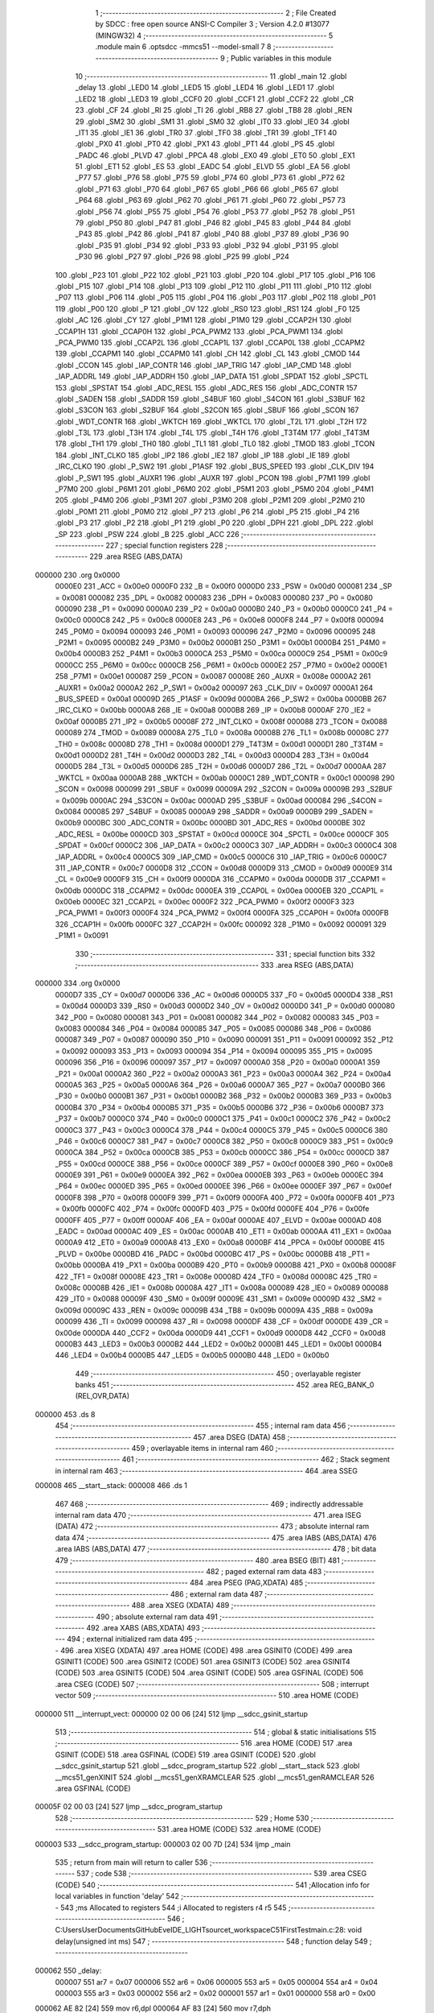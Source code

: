                                       1 ;--------------------------------------------------------
                                      2 ; File Created by SDCC : free open source ANSI-C Compiler
                                      3 ; Version 4.2.0 #13077 (MINGW32)
                                      4 ;--------------------------------------------------------
                                      5 	.module main
                                      6 	.optsdcc -mmcs51 --model-small
                                      7 	
                                      8 ;--------------------------------------------------------
                                      9 ; Public variables in this module
                                     10 ;--------------------------------------------------------
                                     11 	.globl _main
                                     12 	.globl _delay
                                     13 	.globl _LED0
                                     14 	.globl _LED5
                                     15 	.globl _LED4
                                     16 	.globl _LED1
                                     17 	.globl _LED2
                                     18 	.globl _LED3
                                     19 	.globl _CCF0
                                     20 	.globl _CCF1
                                     21 	.globl _CCF2
                                     22 	.globl _CR
                                     23 	.globl _CF
                                     24 	.globl _RI
                                     25 	.globl _TI
                                     26 	.globl _RB8
                                     27 	.globl _TB8
                                     28 	.globl _REN
                                     29 	.globl _SM2
                                     30 	.globl _SM1
                                     31 	.globl _SM0
                                     32 	.globl _IT0
                                     33 	.globl _IE0
                                     34 	.globl _IT1
                                     35 	.globl _IE1
                                     36 	.globl _TR0
                                     37 	.globl _TF0
                                     38 	.globl _TR1
                                     39 	.globl _TF1
                                     40 	.globl _PX0
                                     41 	.globl _PT0
                                     42 	.globl _PX1
                                     43 	.globl _PT1
                                     44 	.globl _PS
                                     45 	.globl _PADC
                                     46 	.globl _PLVD
                                     47 	.globl _PPCA
                                     48 	.globl _EX0
                                     49 	.globl _ET0
                                     50 	.globl _EX1
                                     51 	.globl _ET1
                                     52 	.globl _ES
                                     53 	.globl _EADC
                                     54 	.globl _ELVD
                                     55 	.globl _EA
                                     56 	.globl _P77
                                     57 	.globl _P76
                                     58 	.globl _P75
                                     59 	.globl _P74
                                     60 	.globl _P73
                                     61 	.globl _P72
                                     62 	.globl _P71
                                     63 	.globl _P70
                                     64 	.globl _P67
                                     65 	.globl _P66
                                     66 	.globl _P65
                                     67 	.globl _P64
                                     68 	.globl _P63
                                     69 	.globl _P62
                                     70 	.globl _P61
                                     71 	.globl _P60
                                     72 	.globl _P57
                                     73 	.globl _P56
                                     74 	.globl _P55
                                     75 	.globl _P54
                                     76 	.globl _P53
                                     77 	.globl _P52
                                     78 	.globl _P51
                                     79 	.globl _P50
                                     80 	.globl _P47
                                     81 	.globl _P46
                                     82 	.globl _P45
                                     83 	.globl _P44
                                     84 	.globl _P43
                                     85 	.globl _P42
                                     86 	.globl _P41
                                     87 	.globl _P40
                                     88 	.globl _P37
                                     89 	.globl _P36
                                     90 	.globl _P35
                                     91 	.globl _P34
                                     92 	.globl _P33
                                     93 	.globl _P32
                                     94 	.globl _P31
                                     95 	.globl _P30
                                     96 	.globl _P27
                                     97 	.globl _P26
                                     98 	.globl _P25
                                     99 	.globl _P24
                                    100 	.globl _P23
                                    101 	.globl _P22
                                    102 	.globl _P21
                                    103 	.globl _P20
                                    104 	.globl _P17
                                    105 	.globl _P16
                                    106 	.globl _P15
                                    107 	.globl _P14
                                    108 	.globl _P13
                                    109 	.globl _P12
                                    110 	.globl _P11
                                    111 	.globl _P10
                                    112 	.globl _P07
                                    113 	.globl _P06
                                    114 	.globl _P05
                                    115 	.globl _P04
                                    116 	.globl _P03
                                    117 	.globl _P02
                                    118 	.globl _P01
                                    119 	.globl _P00
                                    120 	.globl _P
                                    121 	.globl _OV
                                    122 	.globl _RS0
                                    123 	.globl _RS1
                                    124 	.globl _F0
                                    125 	.globl _AC
                                    126 	.globl _CY
                                    127 	.globl _P1M1
                                    128 	.globl _P1M0
                                    129 	.globl _CCAP2H
                                    130 	.globl _CCAP1H
                                    131 	.globl _CCAP0H
                                    132 	.globl _PCA_PWM2
                                    133 	.globl _PCA_PWM1
                                    134 	.globl _PCA_PWM0
                                    135 	.globl _CCAP2L
                                    136 	.globl _CCAP1L
                                    137 	.globl _CCAP0L
                                    138 	.globl _CCAPM2
                                    139 	.globl _CCAPM1
                                    140 	.globl _CCAPM0
                                    141 	.globl _CH
                                    142 	.globl _CL
                                    143 	.globl _CMOD
                                    144 	.globl _CCON
                                    145 	.globl _IAP_CONTR
                                    146 	.globl _IAP_TRIG
                                    147 	.globl _IAP_CMD
                                    148 	.globl _IAP_ADDRL
                                    149 	.globl _IAP_ADDRH
                                    150 	.globl _IAP_DATA
                                    151 	.globl _SPDAT
                                    152 	.globl _SPCTL
                                    153 	.globl _SPSTAT
                                    154 	.globl _ADC_RESL
                                    155 	.globl _ADC_RES
                                    156 	.globl _ADC_CONTR
                                    157 	.globl _SADEN
                                    158 	.globl _SADDR
                                    159 	.globl _S4BUF
                                    160 	.globl _S4CON
                                    161 	.globl _S3BUF
                                    162 	.globl _S3CON
                                    163 	.globl _S2BUF
                                    164 	.globl _S2CON
                                    165 	.globl _SBUF
                                    166 	.globl _SCON
                                    167 	.globl _WDT_CONTR
                                    168 	.globl _WKTCH
                                    169 	.globl _WKTCL
                                    170 	.globl _T2L
                                    171 	.globl _T2H
                                    172 	.globl _T3L
                                    173 	.globl _T3H
                                    174 	.globl _T4L
                                    175 	.globl _T4H
                                    176 	.globl _T3T4M
                                    177 	.globl _T4T3M
                                    178 	.globl _TH1
                                    179 	.globl _TH0
                                    180 	.globl _TL1
                                    181 	.globl _TL0
                                    182 	.globl _TMOD
                                    183 	.globl _TCON
                                    184 	.globl _INT_CLKO
                                    185 	.globl _IP2
                                    186 	.globl _IE2
                                    187 	.globl _IP
                                    188 	.globl _IE
                                    189 	.globl _IRC_CLKO
                                    190 	.globl _P_SW2
                                    191 	.globl _P1ASF
                                    192 	.globl _BUS_SPEED
                                    193 	.globl _CLK_DIV
                                    194 	.globl _P_SW1
                                    195 	.globl _AUXR1
                                    196 	.globl _AUXR
                                    197 	.globl _PCON
                                    198 	.globl _P7M1
                                    199 	.globl _P7M0
                                    200 	.globl _P6M1
                                    201 	.globl _P6M0
                                    202 	.globl _P5M1
                                    203 	.globl _P5M0
                                    204 	.globl _P4M1
                                    205 	.globl _P4M0
                                    206 	.globl _P3M1
                                    207 	.globl _P3M0
                                    208 	.globl _P2M1
                                    209 	.globl _P2M0
                                    210 	.globl _P0M1
                                    211 	.globl _P0M0
                                    212 	.globl _P7
                                    213 	.globl _P6
                                    214 	.globl _P5
                                    215 	.globl _P4
                                    216 	.globl _P3
                                    217 	.globl _P2
                                    218 	.globl _P1
                                    219 	.globl _P0
                                    220 	.globl _DPH
                                    221 	.globl _DPL
                                    222 	.globl _SP
                                    223 	.globl _PSW
                                    224 	.globl _B
                                    225 	.globl _ACC
                                    226 ;--------------------------------------------------------
                                    227 ; special function registers
                                    228 ;--------------------------------------------------------
                                    229 	.area RSEG    (ABS,DATA)
      000000                        230 	.org 0x0000
                           0000E0   231 _ACC	=	0x00e0
                           0000F0   232 _B	=	0x00f0
                           0000D0   233 _PSW	=	0x00d0
                           000081   234 _SP	=	0x0081
                           000082   235 _DPL	=	0x0082
                           000083   236 _DPH	=	0x0083
                           000080   237 _P0	=	0x0080
                           000090   238 _P1	=	0x0090
                           0000A0   239 _P2	=	0x00a0
                           0000B0   240 _P3	=	0x00b0
                           0000C0   241 _P4	=	0x00c0
                           0000C8   242 _P5	=	0x00c8
                           0000E8   243 _P6	=	0x00e8
                           0000F8   244 _P7	=	0x00f8
                           000094   245 _P0M0	=	0x0094
                           000093   246 _P0M1	=	0x0093
                           000096   247 _P2M0	=	0x0096
                           000095   248 _P2M1	=	0x0095
                           0000B2   249 _P3M0	=	0x00b2
                           0000B1   250 _P3M1	=	0x00b1
                           0000B4   251 _P4M0	=	0x00b4
                           0000B3   252 _P4M1	=	0x00b3
                           0000CA   253 _P5M0	=	0x00ca
                           0000C9   254 _P5M1	=	0x00c9
                           0000CC   255 _P6M0	=	0x00cc
                           0000CB   256 _P6M1	=	0x00cb
                           0000E2   257 _P7M0	=	0x00e2
                           0000E1   258 _P7M1	=	0x00e1
                           000087   259 _PCON	=	0x0087
                           00008E   260 _AUXR	=	0x008e
                           0000A2   261 _AUXR1	=	0x00a2
                           0000A2   262 _P_SW1	=	0x00a2
                           000097   263 _CLK_DIV	=	0x0097
                           0000A1   264 _BUS_SPEED	=	0x00a1
                           00009D   265 _P1ASF	=	0x009d
                           0000BA   266 _P_SW2	=	0x00ba
                           0000BB   267 _IRC_CLKO	=	0x00bb
                           0000A8   268 _IE	=	0x00a8
                           0000B8   269 _IP	=	0x00b8
                           0000AF   270 _IE2	=	0x00af
                           0000B5   271 _IP2	=	0x00b5
                           00008F   272 _INT_CLKO	=	0x008f
                           000088   273 _TCON	=	0x0088
                           000089   274 _TMOD	=	0x0089
                           00008A   275 _TL0	=	0x008a
                           00008B   276 _TL1	=	0x008b
                           00008C   277 _TH0	=	0x008c
                           00008D   278 _TH1	=	0x008d
                           0000D1   279 _T4T3M	=	0x00d1
                           0000D1   280 _T3T4M	=	0x00d1
                           0000D2   281 _T4H	=	0x00d2
                           0000D3   282 _T4L	=	0x00d3
                           0000D4   283 _T3H	=	0x00d4
                           0000D5   284 _T3L	=	0x00d5
                           0000D6   285 _T2H	=	0x00d6
                           0000D7   286 _T2L	=	0x00d7
                           0000AA   287 _WKTCL	=	0x00aa
                           0000AB   288 _WKTCH	=	0x00ab
                           0000C1   289 _WDT_CONTR	=	0x00c1
                           000098   290 _SCON	=	0x0098
                           000099   291 _SBUF	=	0x0099
                           00009A   292 _S2CON	=	0x009a
                           00009B   293 _S2BUF	=	0x009b
                           0000AC   294 _S3CON	=	0x00ac
                           0000AD   295 _S3BUF	=	0x00ad
                           000084   296 _S4CON	=	0x0084
                           000085   297 _S4BUF	=	0x0085
                           0000A9   298 _SADDR	=	0x00a9
                           0000B9   299 _SADEN	=	0x00b9
                           0000BC   300 _ADC_CONTR	=	0x00bc
                           0000BD   301 _ADC_RES	=	0x00bd
                           0000BE   302 _ADC_RESL	=	0x00be
                           0000CD   303 _SPSTAT	=	0x00cd
                           0000CE   304 _SPCTL	=	0x00ce
                           0000CF   305 _SPDAT	=	0x00cf
                           0000C2   306 _IAP_DATA	=	0x00c2
                           0000C3   307 _IAP_ADDRH	=	0x00c3
                           0000C4   308 _IAP_ADDRL	=	0x00c4
                           0000C5   309 _IAP_CMD	=	0x00c5
                           0000C6   310 _IAP_TRIG	=	0x00c6
                           0000C7   311 _IAP_CONTR	=	0x00c7
                           0000D8   312 _CCON	=	0x00d8
                           0000D9   313 _CMOD	=	0x00d9
                           0000E9   314 _CL	=	0x00e9
                           0000F9   315 _CH	=	0x00f9
                           0000DA   316 _CCAPM0	=	0x00da
                           0000DB   317 _CCAPM1	=	0x00db
                           0000DC   318 _CCAPM2	=	0x00dc
                           0000EA   319 _CCAP0L	=	0x00ea
                           0000EB   320 _CCAP1L	=	0x00eb
                           0000EC   321 _CCAP2L	=	0x00ec
                           0000F2   322 _PCA_PWM0	=	0x00f2
                           0000F3   323 _PCA_PWM1	=	0x00f3
                           0000F4   324 _PCA_PWM2	=	0x00f4
                           0000FA   325 _CCAP0H	=	0x00fa
                           0000FB   326 _CCAP1H	=	0x00fb
                           0000FC   327 _CCAP2H	=	0x00fc
                           000092   328 _P1M0	=	0x0092
                           000091   329 _P1M1	=	0x0091
                                    330 ;--------------------------------------------------------
                                    331 ; special function bits
                                    332 ;--------------------------------------------------------
                                    333 	.area RSEG    (ABS,DATA)
      000000                        334 	.org 0x0000
                           0000D7   335 _CY	=	0x00d7
                           0000D6   336 _AC	=	0x00d6
                           0000D5   337 _F0	=	0x00d5
                           0000D4   338 _RS1	=	0x00d4
                           0000D3   339 _RS0	=	0x00d3
                           0000D2   340 _OV	=	0x00d2
                           0000D0   341 _P	=	0x00d0
                           000080   342 _P00	=	0x0080
                           000081   343 _P01	=	0x0081
                           000082   344 _P02	=	0x0082
                           000083   345 _P03	=	0x0083
                           000084   346 _P04	=	0x0084
                           000085   347 _P05	=	0x0085
                           000086   348 _P06	=	0x0086
                           000087   349 _P07	=	0x0087
                           000090   350 _P10	=	0x0090
                           000091   351 _P11	=	0x0091
                           000092   352 _P12	=	0x0092
                           000093   353 _P13	=	0x0093
                           000094   354 _P14	=	0x0094
                           000095   355 _P15	=	0x0095
                           000096   356 _P16	=	0x0096
                           000097   357 _P17	=	0x0097
                           0000A0   358 _P20	=	0x00a0
                           0000A1   359 _P21	=	0x00a1
                           0000A2   360 _P22	=	0x00a2
                           0000A3   361 _P23	=	0x00a3
                           0000A4   362 _P24	=	0x00a4
                           0000A5   363 _P25	=	0x00a5
                           0000A6   364 _P26	=	0x00a6
                           0000A7   365 _P27	=	0x00a7
                           0000B0   366 _P30	=	0x00b0
                           0000B1   367 _P31	=	0x00b1
                           0000B2   368 _P32	=	0x00b2
                           0000B3   369 _P33	=	0x00b3
                           0000B4   370 _P34	=	0x00b4
                           0000B5   371 _P35	=	0x00b5
                           0000B6   372 _P36	=	0x00b6
                           0000B7   373 _P37	=	0x00b7
                           0000C0   374 _P40	=	0x00c0
                           0000C1   375 _P41	=	0x00c1
                           0000C2   376 _P42	=	0x00c2
                           0000C3   377 _P43	=	0x00c3
                           0000C4   378 _P44	=	0x00c4
                           0000C5   379 _P45	=	0x00c5
                           0000C6   380 _P46	=	0x00c6
                           0000C7   381 _P47	=	0x00c7
                           0000C8   382 _P50	=	0x00c8
                           0000C9   383 _P51	=	0x00c9
                           0000CA   384 _P52	=	0x00ca
                           0000CB   385 _P53	=	0x00cb
                           0000CC   386 _P54	=	0x00cc
                           0000CD   387 _P55	=	0x00cd
                           0000CE   388 _P56	=	0x00ce
                           0000CF   389 _P57	=	0x00cf
                           0000E8   390 _P60	=	0x00e8
                           0000E9   391 _P61	=	0x00e9
                           0000EA   392 _P62	=	0x00ea
                           0000EB   393 _P63	=	0x00eb
                           0000EC   394 _P64	=	0x00ec
                           0000ED   395 _P65	=	0x00ed
                           0000EE   396 _P66	=	0x00ee
                           0000EF   397 _P67	=	0x00ef
                           0000F8   398 _P70	=	0x00f8
                           0000F9   399 _P71	=	0x00f9
                           0000FA   400 _P72	=	0x00fa
                           0000FB   401 _P73	=	0x00fb
                           0000FC   402 _P74	=	0x00fc
                           0000FD   403 _P75	=	0x00fd
                           0000FE   404 _P76	=	0x00fe
                           0000FF   405 _P77	=	0x00ff
                           0000AF   406 _EA	=	0x00af
                           0000AE   407 _ELVD	=	0x00ae
                           0000AD   408 _EADC	=	0x00ad
                           0000AC   409 _ES	=	0x00ac
                           0000AB   410 _ET1	=	0x00ab
                           0000AA   411 _EX1	=	0x00aa
                           0000A9   412 _ET0	=	0x00a9
                           0000A8   413 _EX0	=	0x00a8
                           0000BF   414 _PPCA	=	0x00bf
                           0000BE   415 _PLVD	=	0x00be
                           0000BD   416 _PADC	=	0x00bd
                           0000BC   417 _PS	=	0x00bc
                           0000BB   418 _PT1	=	0x00bb
                           0000BA   419 _PX1	=	0x00ba
                           0000B9   420 _PT0	=	0x00b9
                           0000B8   421 _PX0	=	0x00b8
                           00008F   422 _TF1	=	0x008f
                           00008E   423 _TR1	=	0x008e
                           00008D   424 _TF0	=	0x008d
                           00008C   425 _TR0	=	0x008c
                           00008B   426 _IE1	=	0x008b
                           00008A   427 _IT1	=	0x008a
                           000089   428 _IE0	=	0x0089
                           000088   429 _IT0	=	0x0088
                           00009F   430 _SM0	=	0x009f
                           00009E   431 _SM1	=	0x009e
                           00009D   432 _SM2	=	0x009d
                           00009C   433 _REN	=	0x009c
                           00009B   434 _TB8	=	0x009b
                           00009A   435 _RB8	=	0x009a
                           000099   436 _TI	=	0x0099
                           000098   437 _RI	=	0x0098
                           0000DF   438 _CF	=	0x00df
                           0000DE   439 _CR	=	0x00de
                           0000DA   440 _CCF2	=	0x00da
                           0000D9   441 _CCF1	=	0x00d9
                           0000D8   442 _CCF0	=	0x00d8
                           0000B3   443 _LED3	=	0x00b3
                           0000B2   444 _LED2	=	0x00b2
                           0000B1   445 _LED1	=	0x00b1
                           0000B4   446 _LED4	=	0x00b4
                           0000B5   447 _LED5	=	0x00b5
                           0000B0   448 _LED0	=	0x00b0
                                    449 ;--------------------------------------------------------
                                    450 ; overlayable register banks
                                    451 ;--------------------------------------------------------
                                    452 	.area REG_BANK_0	(REL,OVR,DATA)
      000000                        453 	.ds 8
                                    454 ;--------------------------------------------------------
                                    455 ; internal ram data
                                    456 ;--------------------------------------------------------
                                    457 	.area DSEG    (DATA)
                                    458 ;--------------------------------------------------------
                                    459 ; overlayable items in internal ram
                                    460 ;--------------------------------------------------------
                                    461 ;--------------------------------------------------------
                                    462 ; Stack segment in internal ram
                                    463 ;--------------------------------------------------------
                                    464 	.area	SSEG
      000008                        465 __start__stack:
      000008                        466 	.ds	1
                                    467 
                                    468 ;--------------------------------------------------------
                                    469 ; indirectly addressable internal ram data
                                    470 ;--------------------------------------------------------
                                    471 	.area ISEG    (DATA)
                                    472 ;--------------------------------------------------------
                                    473 ; absolute internal ram data
                                    474 ;--------------------------------------------------------
                                    475 	.area IABS    (ABS,DATA)
                                    476 	.area IABS    (ABS,DATA)
                                    477 ;--------------------------------------------------------
                                    478 ; bit data
                                    479 ;--------------------------------------------------------
                                    480 	.area BSEG    (BIT)
                                    481 ;--------------------------------------------------------
                                    482 ; paged external ram data
                                    483 ;--------------------------------------------------------
                                    484 	.area PSEG    (PAG,XDATA)
                                    485 ;--------------------------------------------------------
                                    486 ; external ram data
                                    487 ;--------------------------------------------------------
                                    488 	.area XSEG    (XDATA)
                                    489 ;--------------------------------------------------------
                                    490 ; absolute external ram data
                                    491 ;--------------------------------------------------------
                                    492 	.area XABS    (ABS,XDATA)
                                    493 ;--------------------------------------------------------
                                    494 ; external initialized ram data
                                    495 ;--------------------------------------------------------
                                    496 	.area XISEG   (XDATA)
                                    497 	.area HOME    (CODE)
                                    498 	.area GSINIT0 (CODE)
                                    499 	.area GSINIT1 (CODE)
                                    500 	.area GSINIT2 (CODE)
                                    501 	.area GSINIT3 (CODE)
                                    502 	.area GSINIT4 (CODE)
                                    503 	.area GSINIT5 (CODE)
                                    504 	.area GSINIT  (CODE)
                                    505 	.area GSFINAL (CODE)
                                    506 	.area CSEG    (CODE)
                                    507 ;--------------------------------------------------------
                                    508 ; interrupt vector
                                    509 ;--------------------------------------------------------
                                    510 	.area HOME    (CODE)
      000000                        511 __interrupt_vect:
      000000 02 00 06         [24]  512 	ljmp	__sdcc_gsinit_startup
                                    513 ;--------------------------------------------------------
                                    514 ; global & static initialisations
                                    515 ;--------------------------------------------------------
                                    516 	.area HOME    (CODE)
                                    517 	.area GSINIT  (CODE)
                                    518 	.area GSFINAL (CODE)
                                    519 	.area GSINIT  (CODE)
                                    520 	.globl __sdcc_gsinit_startup
                                    521 	.globl __sdcc_program_startup
                                    522 	.globl __start__stack
                                    523 	.globl __mcs51_genXINIT
                                    524 	.globl __mcs51_genXRAMCLEAR
                                    525 	.globl __mcs51_genRAMCLEAR
                                    526 	.area GSFINAL (CODE)
      00005F 02 00 03         [24]  527 	ljmp	__sdcc_program_startup
                                    528 ;--------------------------------------------------------
                                    529 ; Home
                                    530 ;--------------------------------------------------------
                                    531 	.area HOME    (CODE)
                                    532 	.area HOME    (CODE)
      000003                        533 __sdcc_program_startup:
      000003 02 00 7D         [24]  534 	ljmp	_main
                                    535 ;	return from main will return to caller
                                    536 ;--------------------------------------------------------
                                    537 ; code
                                    538 ;--------------------------------------------------------
                                    539 	.area CSEG    (CODE)
                                    540 ;------------------------------------------------------------
                                    541 ;Allocation info for local variables in function 'delay'
                                    542 ;------------------------------------------------------------
                                    543 ;ms                        Allocated to registers 
                                    544 ;i                         Allocated to registers r4 r5 
                                    545 ;------------------------------------------------------------
                                    546 ;	C:\Users\User\Documents\GitHub\EveIDE_LIGHT\source\t_workspace\C51FirstTest\main.c:28: void delay(unsigned int ms)
                                    547 ;	-----------------------------------------
                                    548 ;	 function delay
                                    549 ;	-----------------------------------------
      000062                        550 _delay:
                           000007   551 	ar7 = 0x07
                           000006   552 	ar6 = 0x06
                           000005   553 	ar5 = 0x05
                           000004   554 	ar4 = 0x04
                           000003   555 	ar3 = 0x03
                           000002   556 	ar2 = 0x02
                           000001   557 	ar1 = 0x01
                           000000   558 	ar0 = 0x00
      000062 AE 82            [24]  559 	mov	r6,dpl
      000064 AF 83            [24]  560 	mov	r7,dph
                                    561 ;	C:\Users\User\Documents\GitHub\EveIDE_LIGHT\source\t_workspace\C51FirstTest\main.c:33: while(--i)	;   //14T per loop
      000066                        562 00109$:
      000066 7C 64            [12]  563 	mov	r4,#0x64
      000068 7D 00            [12]  564 	mov	r5,#0x00
      00006A                        565 00101$:
      00006A 1C               [12]  566 	dec	r4
      00006B BC FF 01         [24]  567 	cjne	r4,#0xff,00123$
      00006E 1D               [12]  568 	dec	r5
      00006F                        569 00123$:
      00006F EC               [12]  570 	mov	a,r4
      000070 4D               [12]  571 	orl	a,r5
      000071 70 F7            [24]  572 	jnz	00101$
                                    573 ;	C:\Users\User\Documents\GitHub\EveIDE_LIGHT\source\t_workspace\C51FirstTest\main.c:34: }while(--ms);
      000073 1E               [12]  574 	dec	r6
      000074 BE FF 01         [24]  575 	cjne	r6,#0xff,00125$
      000077 1F               [12]  576 	dec	r7
      000078                        577 00125$:
      000078 EE               [12]  578 	mov	a,r6
      000079 4F               [12]  579 	orl	a,r7
      00007A 70 EA            [24]  580 	jnz	00109$
                                    581 ;	C:\Users\User\Documents\GitHub\EveIDE_LIGHT\source\t_workspace\C51FirstTest\main.c:35: }
      00007C 22               [24]  582 	ret
                                    583 ;------------------------------------------------------------
                                    584 ;Allocation info for local variables in function 'main'
                                    585 ;------------------------------------------------------------
                                    586 ;	C:\Users\User\Documents\GitHub\EveIDE_LIGHT\source\t_workspace\C51FirstTest\main.c:36: void main(void) 
                                    587 ;	-----------------------------------------
                                    588 ;	 function main
                                    589 ;	-----------------------------------------
      00007D                        590 _main:
                                    591 ;	C:\Users\User\Documents\GitHub\EveIDE_LIGHT\source\t_workspace\C51FirstTest\main.c:38: P1M1 = 0x0;
      00007D 75 91 00         [24]  592 	mov	_P1M1,#0x00
                                    593 ;	C:\Users\User\Documents\GitHub\EveIDE_LIGHT\source\t_workspace\C51FirstTest\main.c:39: P1M0 = 0x0;
      000080 75 92 00         [24]  594 	mov	_P1M0,#0x00
                                    595 ;	C:\Users\User\Documents\GitHub\EveIDE_LIGHT\source\t_workspace\C51FirstTest\main.c:43: LED1 = 1;
                                    596 ;	assignBit
      000083 D2 B1            [12]  597 	setb	_LED1
                                    598 ;	C:\Users\User\Documents\GitHub\EveIDE_LIGHT\source\t_workspace\C51FirstTest\main.c:44: LED0 = 1;
                                    599 ;	assignBit
      000085 D2 B0            [12]  600 	setb	_LED0
                                    601 ;	C:\Users\User\Documents\GitHub\EveIDE_LIGHT\source\t_workspace\C51FirstTest\main.c:45: LED2 = 1;
                                    602 ;	assignBit
      000087 D2 B2            [12]  603 	setb	_LED2
                                    604 ;	C:\Users\User\Documents\GitHub\EveIDE_LIGHT\source\t_workspace\C51FirstTest\main.c:46: LED3 = 1;
                                    605 ;	assignBit
      000089 D2 B3            [12]  606 	setb	_LED3
                                    607 ;	C:\Users\User\Documents\GitHub\EveIDE_LIGHT\source\t_workspace\C51FirstTest\main.c:47: LED5 = 1;
                                    608 ;	assignBit
      00008B D2 B5            [12]  609 	setb	_LED5
                                    610 ;	C:\Users\User\Documents\GitHub\EveIDE_LIGHT\source\t_workspace\C51FirstTest\main.c:48: LED4 = 1;
                                    611 ;	assignBit
      00008D D2 B4            [12]  612 	setb	_LED4
                                    613 ;	C:\Users\User\Documents\GitHub\EveIDE_LIGHT\source\t_workspace\C51FirstTest\main.c:52: while(1) 
      00008F                        614 00102$:
                                    615 ;	C:\Users\User\Documents\GitHub\EveIDE_LIGHT\source\t_workspace\C51FirstTest\main.c:54: LED0 = 1;
                                    616 ;	assignBit
      00008F D2 B0            [12]  617 	setb	_LED0
                                    618 ;	C:\Users\User\Documents\GitHub\EveIDE_LIGHT\source\t_workspace\C51FirstTest\main.c:55: LED1 = 1;
                                    619 ;	assignBit
      000091 D2 B1            [12]  620 	setb	_LED1
                                    621 ;	C:\Users\User\Documents\GitHub\EveIDE_LIGHT\source\t_workspace\C51FirstTest\main.c:56: LED2 = 1;
                                    622 ;	assignBit
      000093 D2 B2            [12]  623 	setb	_LED2
                                    624 ;	C:\Users\User\Documents\GitHub\EveIDE_LIGHT\source\t_workspace\C51FirstTest\main.c:57: LED3 = 1;
                                    625 ;	assignBit
      000095 D2 B3            [12]  626 	setb	_LED3
                                    627 ;	C:\Users\User\Documents\GitHub\EveIDE_LIGHT\source\t_workspace\C51FirstTest\main.c:58: LED4 = 1;
                                    628 ;	assignBit
      000097 D2 B4            [12]  629 	setb	_LED4
                                    630 ;	C:\Users\User\Documents\GitHub\EveIDE_LIGHT\source\t_workspace\C51FirstTest\main.c:59: LED5 = 1;
                                    631 ;	assignBit
      000099 D2 B5            [12]  632 	setb	_LED5
                                    633 ;	C:\Users\User\Documents\GitHub\EveIDE_LIGHT\source\t_workspace\C51FirstTest\main.c:60: delay(500);	
      00009B 90 01 F4         [24]  634 	mov	dptr,#0x01f4
      00009E 12 00 62         [24]  635 	lcall	_delay
                                    636 ;	C:\Users\User\Documents\GitHub\EveIDE_LIGHT\source\t_workspace\C51FirstTest\main.c:61: LED0 = 0;
                                    637 ;	assignBit
      0000A1 C2 B0            [12]  638 	clr	_LED0
                                    639 ;	C:\Users\User\Documents\GitHub\EveIDE_LIGHT\source\t_workspace\C51FirstTest\main.c:62: LED1 = 0;
                                    640 ;	assignBit
      0000A3 C2 B1            [12]  641 	clr	_LED1
                                    642 ;	C:\Users\User\Documents\GitHub\EveIDE_LIGHT\source\t_workspace\C51FirstTest\main.c:63: LED2 = 0;
                                    643 ;	assignBit
      0000A5 C2 B2            [12]  644 	clr	_LED2
                                    645 ;	C:\Users\User\Documents\GitHub\EveIDE_LIGHT\source\t_workspace\C51FirstTest\main.c:64: LED3 = 0;
                                    646 ;	assignBit
      0000A7 C2 B3            [12]  647 	clr	_LED3
                                    648 ;	C:\Users\User\Documents\GitHub\EveIDE_LIGHT\source\t_workspace\C51FirstTest\main.c:65: LED4 = 0;
                                    649 ;	assignBit
      0000A9 C2 B4            [12]  650 	clr	_LED4
                                    651 ;	C:\Users\User\Documents\GitHub\EveIDE_LIGHT\source\t_workspace\C51FirstTest\main.c:66: LED5 = 0;
                                    652 ;	assignBit
      0000AB C2 B5            [12]  653 	clr	_LED5
                                    654 ;	C:\Users\User\Documents\GitHub\EveIDE_LIGHT\source\t_workspace\C51FirstTest\main.c:67: delay(500);	
      0000AD 90 01 F4         [24]  655 	mov	dptr,#0x01f4
      0000B0 12 00 62         [24]  656 	lcall	_delay
                                    657 ;	C:\Users\User\Documents\GitHub\EveIDE_LIGHT\source\t_workspace\C51FirstTest\main.c:69: }
      0000B3 80 DA            [24]  658 	sjmp	00102$
                                    659 	.area CSEG    (CODE)
                                    660 	.area CONST   (CODE)
                                    661 	.area XINIT   (CODE)
                                    662 	.area CABS    (ABS,CODE)
